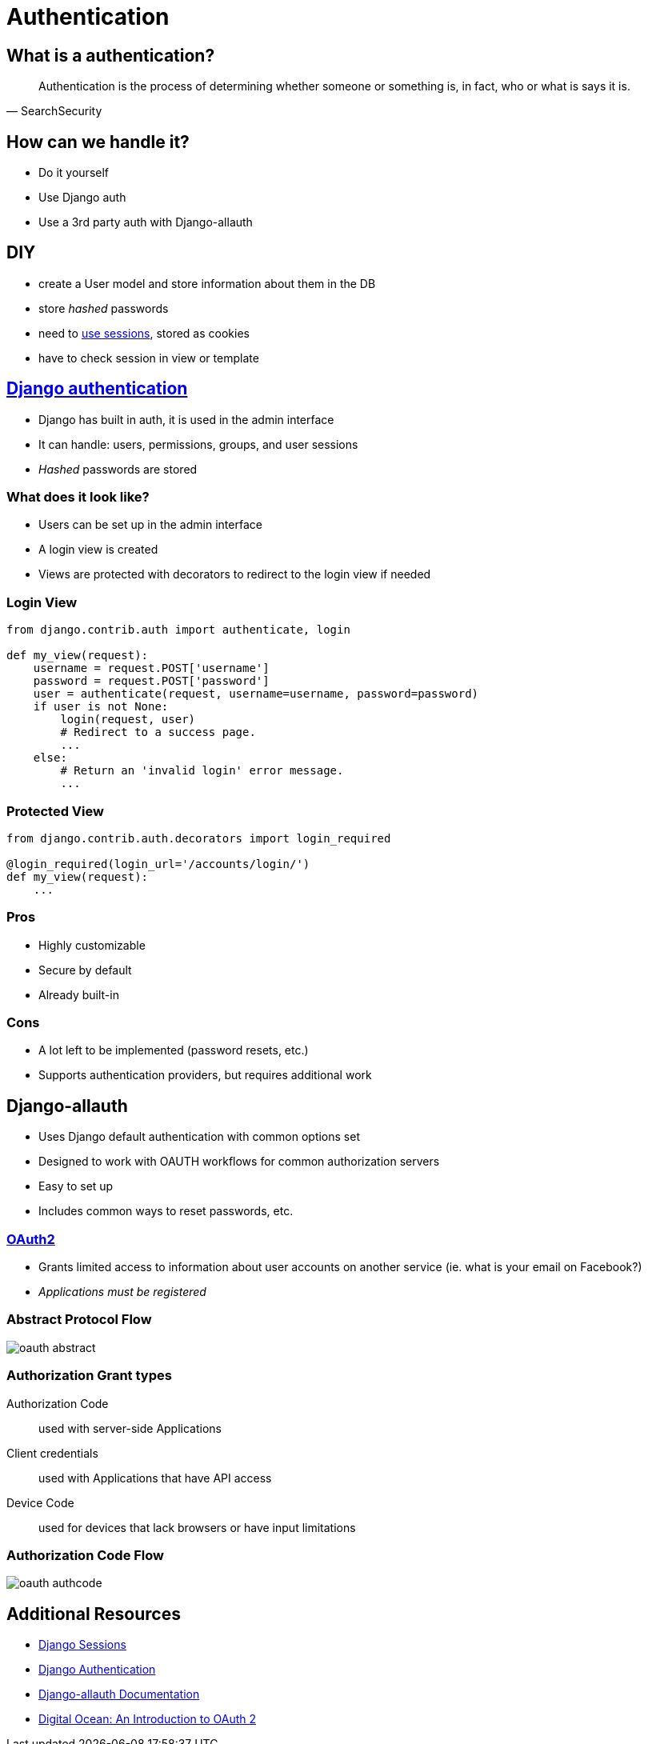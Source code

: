 = Authentication

== What is a authentication?

[quote, SearchSecurity]
Authentication is the process of determining whether someone or something is, in fact, who or what is says it is.

== How can we handle it?

* Do it yourself
* Use Django auth
* Use a 3rd party auth with Django-allauth

== DIY

* create a User model and store information about them in the DB
* store _hashed_ passwords
* need to https://docs.djangoproject.com/en/3.2/topics/http/sessions/[use sessions], stored as cookies
* have to check session in view or template

== https://docs.djangoproject.com/en/3.2/topics/auth/[Django authentication]

* Django has built in auth, it is used in the admin interface
* It can handle: users, permissions, groups, and user sessions
* _Hashed_ passwords are stored

=== What does it look like?

* Users can be set up in the admin interface
* A login view is created
* Views are protected with decorators to redirect to the login view if needed

=== Login View

[source, python]
----
from django.contrib.auth import authenticate, login

def my_view(request):
    username = request.POST['username']
    password = request.POST['password']
    user = authenticate(request, username=username, password=password)
    if user is not None:
        login(request, user)
        # Redirect to a success page.
        ...
    else:
        # Return an 'invalid login' error message.
        ...
----

=== Protected View

[source, python]
----
from django.contrib.auth.decorators import login_required

@login_required(login_url='/accounts/login/')
def my_view(request):
    ...
----

=== Pros

* Highly customizable
* Secure by default
* Already built-in

=== Cons

* A lot left to be implemented (password resets, etc.)
* Supports authentication providers, but requires additional work

== Django-allauth

* Uses Django default authentication with common options set
* Designed to work with OAUTH workflows for common authorization servers
* Easy to set up
* Includes common ways to reset passwords, etc.

=== https://www.digitalocean.com/community/tutorials/an-introduction-to-oauth-2[OAuth2]

* Grants limited access to information about user accounts on another service (ie. what is your email on Facebook?)
* _Applications must be registered_

=== Abstract Protocol Flow

image::oauth_abstract.png[]

=== Authorization Grant types

Authorization Code::
    used with server-side Applications
Client credentials::
    used with Applications that have API access
Device Code::
    used for devices that lack browsers or have input limitations

=== Authorization Code Flow

image::oauth_authcode.png[]

== Additional Resources

* https://docs.djangoproject.com/en/3.2/topics/http/sessions/[Django Sessions]
* https://docs.djangoproject.com/en/3.2/topics/auth/[Django Authentication]
* https://django-allauth.readthedocs.io/en/latest/overview.html[Django-allauth Documentation] 
* https://www.digitalocean.com/community/tutorials/an-introduction-to-oauth-2[Digital Ocean: An Introduction to OAuth 2]
